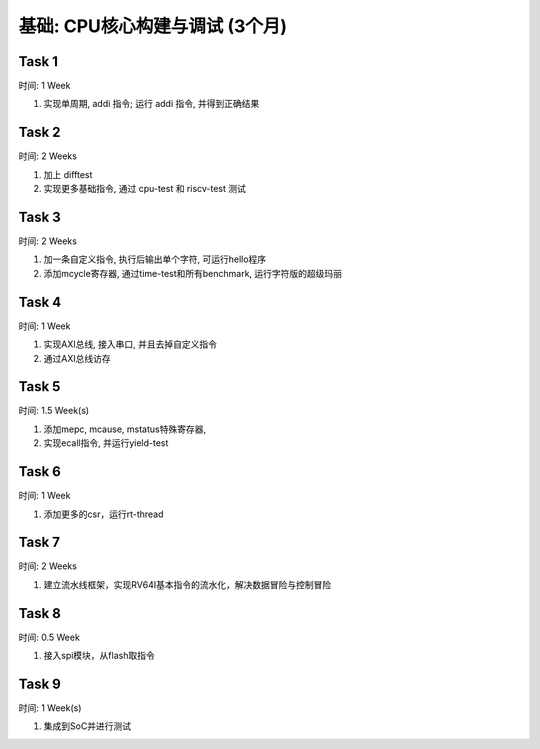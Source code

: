 *****************************
基础: CPU核心构建与调试 (3个月)
*****************************

Task 1
=======

时间: 1 Week

1. 实现单周期, addi 指令; 运行 addi 指令, 并得到正确结果

Task 2
=======

时间: 2 Weeks

1. 加上 difftest					

2. 实现更多基础指令, 通过 cpu-test 和 riscv-test 测试					

Task 3
=======

时间: 2 Weeks

1. 加一条自定义指令, 执行后输出单个字符, 可运行hello程序

2. 添加mcycle寄存器, 通过time-test和所有benchmark, 运行字符版的超级玛丽					

Task 4
=======

时间: 1 Week

1. 实现AXI总线, 接入串口, 并且去掉自定义指令

2. 通过AXI总线访存

Task 5
=======

时间: 1.5 Week(s)

1. 添加mepc, mcause, mstatus特殊寄存器, 

2. 实现ecall指令, 并运行yield-test	

Task 6
=======

时间: 1 Week

1. 添加更多的csr，运行rt-thread					

Task 7
=======

时间: 2 Weeks

1. 建立流水线框架，实现RV64I基本指令的流水化，解决数据冒险与控制冒险					

Task 8
=======

时间: 0.5 Week

1. 接入spi模块，从flash取指令

Task 9
=======

时间: 1 Week(s)

1. 集成到SoC并进行测试